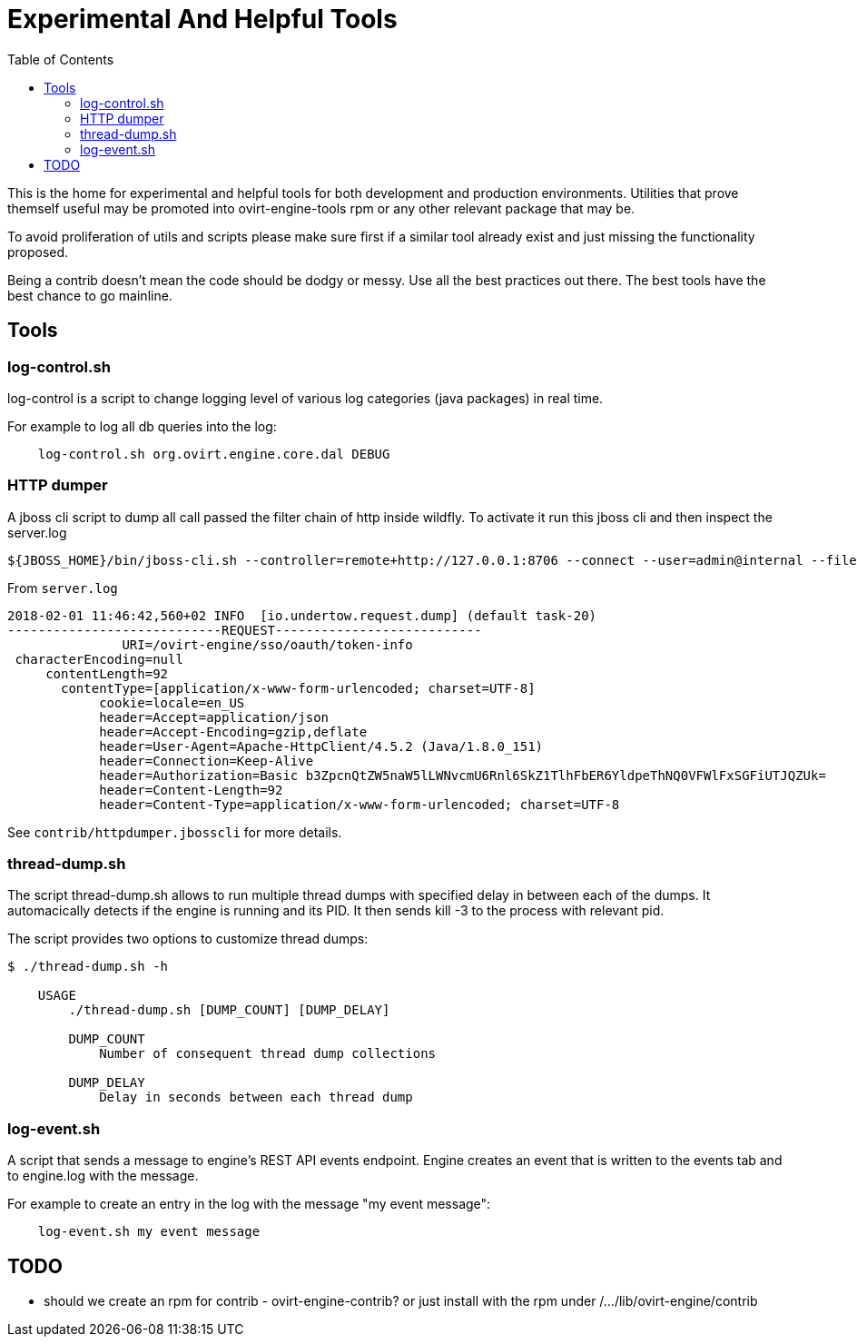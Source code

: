 = Experimental And Helpful Tools
:toc:

This is the home for experimental and helpful tools for both development and production environments.
Utilities that prove themself useful may be promoted into ovirt-engine-tools rpm or any other
relevant package that may be.

To avoid proliferation of utils and scripts please make sure first if a similar tool
already exist and just missing the functionality proposed.

Being a contrib doesn't mean the code should be dodgy or messy. Use all the best practices
out there. The best tools have the best chance to go mainline.

== Tools
=== log-control.sh
log-control is a script to change logging level of various
log categories (java packages) in real time.

For example to log all db queries into the log:

```bash
    log-control.sh org.ovirt.engine.core.dal DEBUG
```
=== HTTP dumper
A jboss cli script to dump all call passed the filter chain of http inside wildfly.
To activate it run this jboss cli and then inspect the server.log
```bash
${JBOSS_HOME}/bin/jboss-cli.sh --controller=remote+http://127.0.0.1:8706 --connect --user=admin@internal --file=httpdumper.jbosscli

```

From `server.log`
```log
2018-02-01 11:46:42,560+02 INFO  [io.undertow.request.dump] (default task-20)
----------------------------REQUEST---------------------------
               URI=/ovirt-engine/sso/oauth/token-info
 characterEncoding=null
     contentLength=92
       contentType=[application/x-www-form-urlencoded; charset=UTF-8]
            cookie=locale=en_US
            header=Accept=application/json
            header=Accept-Encoding=gzip,deflate
            header=User-Agent=Apache-HttpClient/4.5.2 (Java/1.8.0_151)
            header=Connection=Keep-Alive
            header=Authorization=Basic b3ZpcnQtZW5naW5lLWNvcmU6Rnl6SkZ1TlhFbER6YldpeThNQ0VFWlFxSGFiUTJQZUk=
            header=Content-Length=92
            header=Content-Type=application/x-www-form-urlencoded; charset=UTF-8
```
See `contrib/httpdumper.jbosscli` for more details.

=== thread-dump.sh
The script thread-dump.sh allows to run multiple thread dumps with specified
delay in between each of the dumps. It automacically detects if the engine is
running and its PID. It then sends kill -3 to the process with relevant pid.

The script provides two options to customize thread dumps:

```bash
$ ./thread-dump.sh -h

    USAGE
        ./thread-dump.sh [DUMP_COUNT] [DUMP_DELAY]

        DUMP_COUNT
            Number of consequent thread dump collections

        DUMP_DELAY
            Delay in seconds between each thread dump
```

=== log-event.sh
A script that sends a message to engine's REST API events endpoint.
Engine creates an event that is written to the events tab and to
engine.log with the message.

For example to create an entry in the log with the message
"my event message":
```bash
    log-event.sh my event message
```

== TODO
- should we create an rpm for contrib - ovirt-engine-contrib?
 or just install with the rpm under /.../lib/ovirt-engine/contrib

